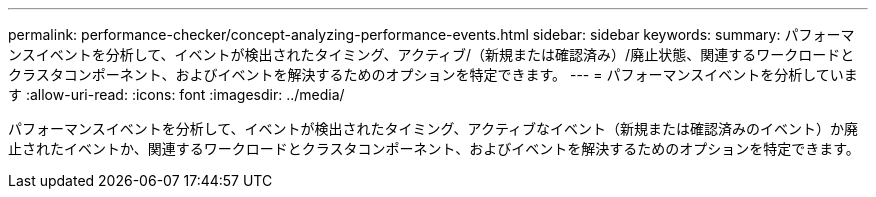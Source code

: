 ---
permalink: performance-checker/concept-analyzing-performance-events.html 
sidebar: sidebar 
keywords:  
summary: パフォーマンスイベントを分析して、イベントが検出されたタイミング、アクティブ/（新規または確認済み）/廃止状態、関連するワークロードとクラスタコンポーネント、およびイベントを解決するためのオプションを特定できます。 
---
= パフォーマンスイベントを分析しています
:allow-uri-read: 
:icons: font
:imagesdir: ../media/


[role="lead"]
パフォーマンスイベントを分析して、イベントが検出されたタイミング、アクティブなイベント（新規または確認済みのイベント）か廃止されたイベントか、関連するワークロードとクラスタコンポーネント、およびイベントを解決するためのオプションを特定できます。
